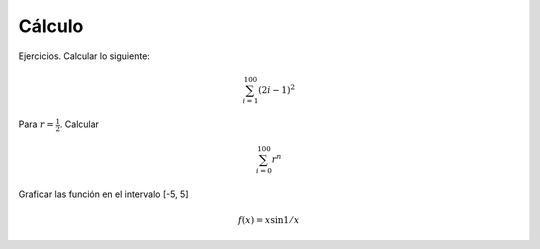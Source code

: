 Cálculo
=======

Ejercicios. Calcular lo siguiente:

.. math::

   \sum_{i=1}^100 (2i-1)^2

Para :math:`r=\frac{1}{2}`. Calcular

.. math::

   \sum_{i=0}^100 r^n

Graficar las función en el intervalo [-5, 5]

.. math::

   f(x) = x \sin 1/x


